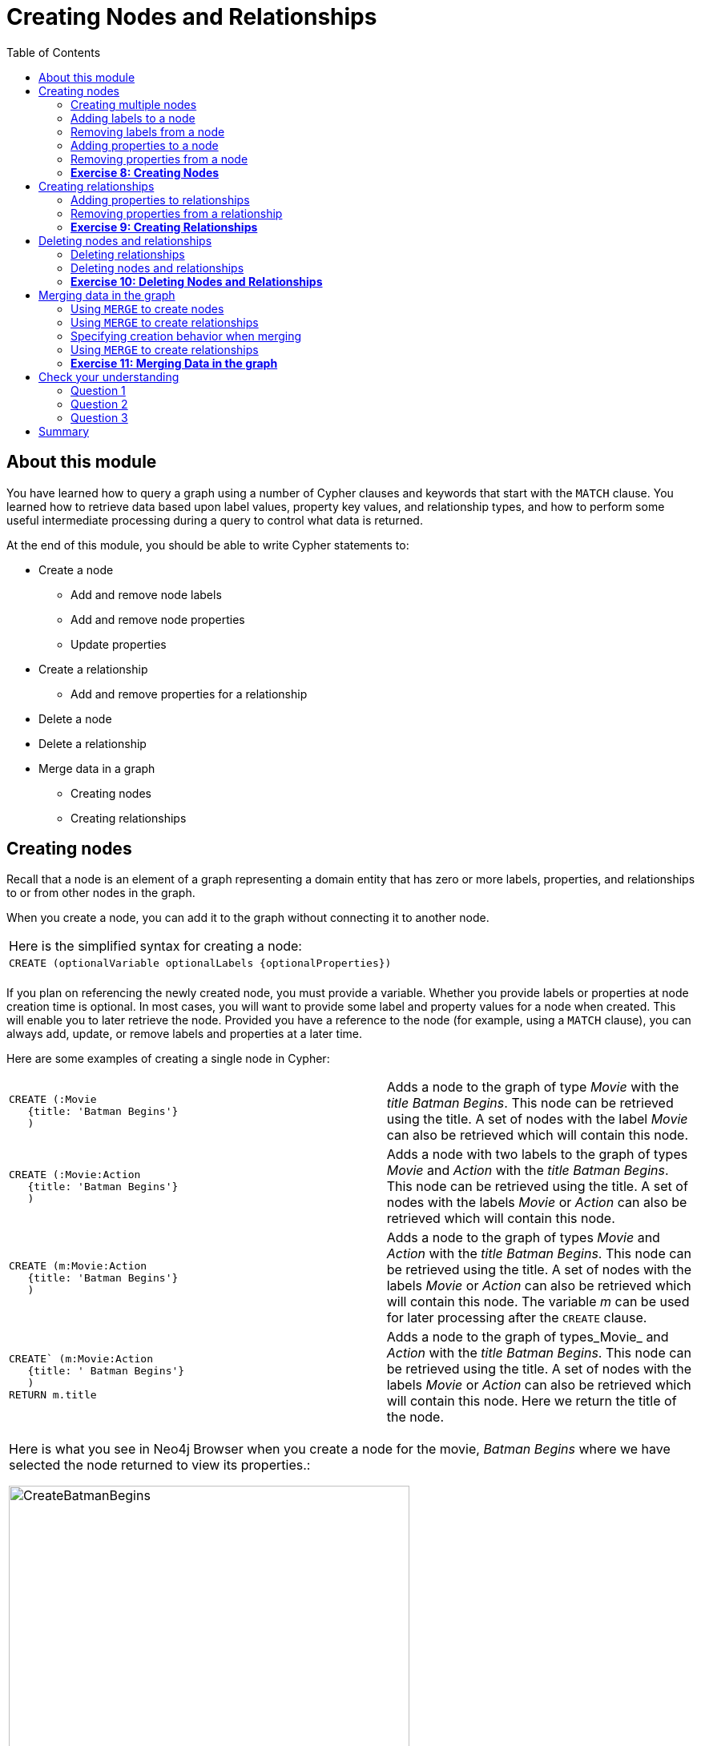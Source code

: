 
= Creating Nodes and Relationships
:presenter: Neo Technology
:twitter: neo4j
:email: info@neotechnology.com
:neo4j-version: 3.4.4
:currentyear: 2018
:doctype: book
:toc: left
:toclevels: 3
:experimental:
:imagedir: https://s3-us-west-1.amazonaws.com/data.neo4j.com/intro-neo4j/img
:manual: http://neo4j.com/docs/developer-manual/current
:manual-cypher: {manual}/cypher

++++
	<script type='text/javascript'>
	var loc = window.location;
	if (loc.hostname == "neo4j.com" && loc.search.indexOf("aliId=") == -1 ) {
	 loc.pathname = "/graphacademy/online-training/XXXX/"	
	}
	document.write(unescape("%3Cscript src='//munchkin.marketo.net/munchkin.js' type='text/javascript'%3E%3C/script%3E"));
	</script>
	<script>Munchkin.init('773-GON-065');</script>
++++

== About this module

You have learned how to query a graph using a number of Cypher clauses and keywords that start with the `MATCH` clause. You learned how to retrieve data based upon label values, property key values, and relationship types, and how to perform some useful intermediate processing during a query to control what data is returned.

At the end of this module, you should be able to write Cypher statements to:
[square]
* Create a node
** Add and remove node labels
** Add and remove node properties
** Update properties
* Create a relationship
** Add and remove properties for a relationship
* Delete a node
* Delete a relationship
* Merge data in a graph
** Creating nodes
** Creating relationships


== Creating nodes

Recall that a node is an element of a graph representing a domain entity that has zero or more labels, properties, and relationships to or from other nodes in the graph. 

When you create a node, you can add it to the graph without connecting it to another node. 

{set:cellbgcolor:white}
|===
d|[red]#Here is the simplified syntax for creating a node:#
l|
CREATE (optionalVariable optionalLabels {optionalProperties})
a|
|===
{set:cellbgcolor!}

If you plan on referencing the newly created node, you must provide a variable. Whether you provide labels or properties at node creation time is optional. In most cases, you will want to provide some label and property values for a node when created. This will enable you to later retrieve the node. Provided you have a reference to the node (for example, using a `MATCH` clause), you can always add, update, or remove labels and properties at a later time.

Here are some examples of creating a single node in Cypher:

{set:cellbgcolor:white}
[frame="none",grid="none",width="100%"cols="55,45"]
|===
a|
----
CREATE (:Movie 
   {title: 'Batman Begins'}
   )
----
|Adds a node to the graph of type _Movie_ with the _title_ _Batman Begins_. This node can be retrieved using the title. A set of nodes with the label _Movie_ can also be retrieved which will contain this node.
a|
----
CREATE (:Movie:Action 
   {title: 'Batman Begins'}
   )
----
|Adds a node with two labels to the graph of types _Movie_ and _Action_ with the _title_ _Batman Begins_. This node can be retrieved using the title. A set of nodes with the labels _Movie_ or _Action_ can also be retrieved which will contain this node.
a|
----
CREATE (m:Movie:Action 
   {title: 'Batman Begins'}
   )
----
|Adds a node to the graph of types _Movie_ and _Action_ with the _title_ _Batman Begins_. This node can be retrieved using the title. A set of nodes with the labels _Movie_ or _Action_ can also be retrieved which will contain this node. The variable _m_ can be used for later processing after the `CREATE` clause.
a|
----
CREATE` (m:Movie:Action 
   {title: ' Batman Begins'}
   ) 
RETURN m.title
----
|Adds a node to the graph of types_Movie_ and _Action_ with the _title_ _Batman Begins_. This node can be retrieved using the title. A set of nodes with the labels _Movie_ or _Action_ can also be retrieved which will contain this node. Here we return the title of the node.
|===
{set:cellbgcolor!}

[cols=1, frame="none"]
|===
a|
Here is what you see in Neo4j Browser when you create a node for the movie, _Batman Begins_ where we have selected the node returned to view its properties.:

[.thumb]
image::{imagedir}/CreateBatmanBegins.png[CreateBatmanBegins,width=500]

When the graph engine creates a node, it automatically assigns a read-only, unique ID to the node.  
Here we see that the _id_ of the node is _568_. This is not a property of a node, but rather an internal value.
|===

After you have created a node, you can add more properties or labels to it and most importantly, connect it to another node.

=== Creating multiple nodes

You can create multiple nodes by simply separating the nodes specified with commas, or by specifying multiple CREATE statements.

[cols=1, frame="none"]
|===
a|
Here is an example, where we create some _Person_ nodes that will represent some of the people associated with the movie _Batman Begins_: 

----
CREATE 
(:Person {name: 'Michael Caine', born: 1933}),
(:Person {name: 'Liam Neeson', born: 1952}),
(:Person {name: 'Katie Holmes', born: 1978}),
(:Person {name: 'Benjamin Melniker', born: 1913})
----

Here is the result of running this Cypher statement:

[.thumb]
image::{imagedir}/CreateMultiplePersonNodes.png[CreateMultiplePersonNodes,width=500]
|===

*Important:* The graph engine will create a node with the same properties of a node that already exists. You can prevent this from happening in one of two ways:

. You can use `MERGE` rather than `CREATE` when creating the node.
. You can add constraints to your graph. 

You will learn about merging data later in this module. Constraints are configured globally for a graph and are covered later in this training.

=== Adding labels to a node

You may not know ahead of time what label or labels you want for a node when it is created. You can add labels to a node using the `SET` clause. 

{set:cellbgcolor:white}
|===
d|[red]#Here is the simplified syntax for adding labels to a node:#
l|
SET x:Label					// adding one label to node referenced by the variable x
l| 
SET x:Label1:Label2			// adding two labels to node referenced by the variable x
a|
|===
{set:cellbgcolor!}

If you attempt to add a label to a node for which the label already exists, the `SET` processing is ignored.

[cols=1, frame="none"]
|===
a|
Here is an example where we add the _Action_ label to the node that has a label, _Movie_:

----
MATCH (m:Movie)
WHERE m.title = 'Batman Begins'
SET m:Action
RETURN labels(m)
----

Assuming that we have previously created the node for the movie, here is the result of running this Cypher statement:

[.thumb]
image::{imagedir}/SetActionLabel.png[SetActionLabel,width=500]

Notice here that we call the built-in function, `labels()` that returns the set of labels for the node.
|===

=== Removing labels from a node

Perhaps your data model has changed or the underlying data for a node has changed so that the label for a node is no longer useful or valid. 

{set:cellbgcolor:white}
|===
d|[red]#Here is the simplified syntax for removing labels from a node:#
l|
REMOVE x:Label	  // remove the label from the node referenced by the variable x
a|
|===
{set:cellbgcolor!}

If you attempt to remove a label from a node for which the label does not exist, the `SET` processing is ignored.

[cols=1, frame="none"]
|===
a|
Here is an example where we remove the _Action_ label from the node that has a labels, _Movie_ and _Action_:

----
MATCH (m:Movie:Action)
WHERE m.title = 'Batman Begins'
REMOVE m:Action
RETURN labels(m)
----

Assuming that we have previously created the node for the movie, here is the result of running this Cypher statement:

[.thumb]
image::{imagedir}/RemoveActionLabel.png[RemoveActionLabel,width=500]
|===

=== Adding properties to a node

After you have created a node and have a reference to the node, you can add properties to the node, again using the `SET` keyword. 

{set:cellbgcolor:white}
|===
d|[red]#Here are simplified syntax examples for adding properties to a node referenced by the variable x:#
l|
SET x.propertyName = value
l|
SET x.propertyName1 = value1	, x.propertyName2 = value2 
l|
SET x = {propertyName1: value1, propertyName2: value2}
l|
SET x += {propertyName1: value1, propertyName2: value2}
a|
|===
{set:cellbgcolor!}

If the property does not exist, it is added to the node. If the property exists, its value is updated. If the value specified is `null`, the property is removed. 

Note that the type of data for a property is not enforced.  
That is, you can assign a string value to a property that was once a numeric value and visa versa.

When specify the JSON-style object for assignment (using `=`) of the property values for the node, the object must include all of the properties and their values for the node as the existing properties for the node are overwritten. However, if you specify `+=` when assigning to a property, the value at _valueX_ is updated if the _propertyNnameX_ exists for the node. If the _propertyNameX_ does not exist for the node, then the property is added to the node.

[cols=1, frame="none"]
|===
a|
Here is an example where we add the properties _released_  and _lengthInMinutes_ to the movie _Batman Begins_:

----
MATCH (m:Movie)
WHERE m.title = 'Batman Begins'
SET m.released = 2005, m.lengthInMinutes = 140
RETURN m
----

Assuming that we have previously created the node for the movie, here is the result of running this Cypher statement:

[.thumb]
image::{imagedir}/AddReleasedMinutesProperties.png[AddReleasedMinutesProperties,width=700]
|===


[cols=1, frame="none"]
|===
a|Here is another example where we set the property values to the movie node using the JSON-style object containing the property keys and values. Note that [.underline]#all# properties must be included in the object.

----
MATCH (m:Movie)
WHERE m.title = 'Batman Begins'
SET  m = {title: 'Batman Begins', 
          released: 2005, 
          lengthInMinutes: 140, 
          videoFormat: 'DVD', 
          grossMillions: 206.5}
RETURN m
----

Here is the result of running this Cypher statement:

[.thumb]
image::{imagedir}/SetPropertiesObject.png[SetPropertiesObject,width=700]
|===

[cols=1, frame="none"]
|===
a|Note that when you add a property to a node for the first time in the graph, the property key is added to the graph. So for example, in the previous example, we added the _videoFormat_ and _grossMillions_ property keys to the graph as they have never been used before for a node in the graph. Once a property key is added to the graph, it is [.underline]#never# removed. When you examine the property keys in the database (by executing `CALL db.propertyKeys()`, you will see all property keys created for the graph, regardless of whether they are currently used for nodes and relationships.

[.thumb]
image::{imagedir}/AllPropertyKeys.png[AllPropertyKeys,width=700]
|===


[cols=1, frame="none"]
|===
a|Here is an example where we use the JSON-style object to add the _awards_ property to the node and update the _grossMillions_ property:

----
MATCH (m:Movie)
WHERE m.title = 'Batman Begins'
SET  m += { grossMillions: 300,
            awards: 66}
RETURN m
----

[.thumb]
image::{imagedir}/AddAndUpdateProperties.png[AddAndUpdateProperties,width=700]
|===


=== Removing properties from a node

There are two ways that you can remove a property from a node. One way is to use the REMOVE keyword. The other way is to set the property's value to `null`.

{set:cellbgcolor:white}
|===
d|[red]#Here are simplified syntax examples for removing properties from a node referenced by the variable x:#
l|
REMOVE x.propertyName
l|
SET x.propertyName = null
a|
|===
{set:cellbgcolor!}

[cols=1, frame="none"]
|===
a|
Suppose we determined that no other _Movie_ node in the graph has the properties, _videoFormat_ and _grossMillions_. There is no restriction that nodes of the same type must have the same properties. However, we have decided that we want to remove these properties from this node. Here is example Cypher to remove this property from this _Batman Begins_ node:

----
MATCH (m:Movie)
WHERE m.title = 'Batman Begins'
SET m.grossMillions = null
REMOVE m.videoFormat
RETURN m
----

Assuming that we have previously created the node for the movie with the these properties, here is the result of running this Cypher statement where we remove each property a different way. One way we remove the property using the `SET` clause to set the property to null. And in another way, we use the `REMOVE` clause.

[.thumb]
image::{imagedir}/RemoveProperties.png[RemoveProperties,width=700]
|===

=== *Exercise 8: Creating Nodes*

In the query edit pane of Neo4j Browser, execute the browser command: kbd:[:play intro-neo4j-exercises]
and follow the instructions for Exercise 8.

== Creating relationships

As you have learned in the previous exercises where you query the graph, you often query using connections between nodes. The connections capture the semantic relationships and context of the nodes in the graph.

{set:cellbgcolor:white}
|===
d|[red]#Here is the simplified syntax for creating a relationship between two nodes referenced by the variables x and y:#
l|
CREATE (x)-[:REL_TYPE]->(y) 
l|
CREATE (x)<-[:REL_TYPE]-(y)
a|
|===
{set:cellbgcolor!}

When you create the relationship, it [.underline]#must# have direction. You can query nodes for a relationship in either direction, but you must create the relationship with a direction. An exception to this is when you create a node using `MERGE` that you will learn about later in this module.

In most cases, unless you are connecting nodes at creation time, you will retrieve the two nodes, each with  their own variables, for example, by specifying a `WHERE` clause to find them, and then use the variables to connect them.

[cols=1, frame="none"]
|===
a|
Here is an example. We want to connect the actor, _Michael Caine_ with the movie, _Batman Begins_. We first retrieve the nodes of interest, then we create the relationship:

----
MATCH (a:Person), (m:Movie)
WHERE a.name = 'Michael Caine' AND m.title = 'Batman Begins'
CREATE (a)-[:ACTED_IN]->(m)
RETURN a, m
----

Here is the result of running this Cypher statement:

[.thumb]
image::{imagedir}/CreateActedInRelationship.png[CreateActedInRelationship,width=600]

*Note*: Before you run these Cypher statements, you may see a warning in Neo4j Browser that you are creating a query that is a cartesian product that could potentially be a performance issue.  You will see this warning if you have no unique constraint on the lookup keys. You will learn about uniqueness constraints later in the next module. If you are familiar with the data in the graph and can be sure that the `MATCH` clauses will not retrieve large amounts of data, you can continue. In our case, we are simply looking up a particular _Person_ node and a particular _Movie_ node so we can create the relationship.
|===

You can create multiple relationships at once by simply providing the pattern for the creation that includes the relationship types, their directions, and the nodes that you want to connect.

[cols=1, frame="none"]
|===
a|
Here is an example where we have already created _Person_ nodes for an actor, _Liam Neeson_, and a producer, _Benjamin Melniker_. We create two relationships in this example, one for _ACTED_IN_ and one for _PRODUCED_.

----
MATCH (a:Person), (m:Movie), (p:Person)
WHERE a.name = 'Liam Neeson' AND 
      m.title = 'Batman Begins' AND 
      p.name = 'Benjamin Melniker'
CREATE (a)-[:ACTED_IN]->(m)<-[:PRODUCED]-(p)
RETURN a, m, p
----

Here is the result of running this Cypher statement:

[.thumb]
image::{imagedir}/CreateTwoRelationships.png[CreateTwoRelationships,width=600]

*Important*:When you create relationships based upon a `MATCH` clause, you must be certain that only a single node is returned for the `MATCH`, otherwise multiple relationships will be created.
|===

=== Adding properties to relationships

You can add properties to a relationship, just as you add properties to a node. You use the `SET` clause to do so.

{set:cellbgcolor:white}
|===
d|[red]#Here is the simplified syntax for adding properties to a relationship referenced by the variable r:#
l|
SET r.propertyName = value
l|
SET r.propertyName1 = value1	, r.propertyName2 = value2 
l|
SET r = {propertyName1: value1, propertyName2: value2}
l|
SET r += {propertyName1: value1, propertyName2: value2}
a|
|===
{set:cellbgcolor!}

If the property does not exist, it is added to the relationship. If the property exists, its value is updated for the relationship. 
When specify the JSON-style object for assignment to the relationship using `=`, the object must include all of the properties for the relationship, just as you need to do for nodes. If you use `+=`, you can add or update properties, just as you do for nodes.

[cols=1, frame="none"]
|===
a|
Here is an example where we will add the _roles_ property to the _ACTED_IN_ relationship from _Christian Bale_ to _Batman Begins_ right after we have created the relationship:

----
MATCH (a:Person), (m:Movie)
WHERE a.name = 'Christian Bale' AND m.title = 'Batman Begins'
CREATE (a)-[rel:ACTED_IN]->(m)
SET rel.roles = ['Bruce Wayne','Batman']
RETURN a, m
----

Here is the result of running this Cypher statement:

[.thumb]
image::{imagedir}/AddRelationshipWithRoles.png[AddRelationshipWithRoles,width=500]

The _roles_ property is a list so we add it as such. If the relationship had multiple properties, we could have added them as a comma separated list or as an object, like can do for node properties.
|===

[cols=1, frame="none"]
|===
a|
You can also add properties to a relationship when the relationship is created. Here is another way to create and add the properties for the relationship:

----
MATCH (a:Person), (m:Movie)
WHERE a.name = 'Christian Bale' AND m.title = 'Batman Begins'
CREATE (a)-[:ACTED_IN {roles: ['Bruce Wayne', 'Batman']}]->(m)
RETURN a, m
----

By default, the graph engine will create a relationship between two nodes, even if one already exists. You can test to see if the relationship exists before you create it as follows:

----
MATCH (a:Person),(m:Movie)
WHERE a.name = 'Christian Bale' AND
      m.title = 'Batman Begins' AND
      NOT exists((a)-[:ACTED_IN]->(m))
CREATE (a)-[rel:ACTED_IN]->(m)
SET rel.roles = ['Bruce Wayne','Batman']
RETURN a, rel, m
----

*Note:* You can prevent duplication of relationships by merging data using the `MERGE` clause, rather than the `CREATE` clause. You will learn about merging data later in this module.
|===

=== Removing properties from a relationship

There are two ways that you can remove a property from a node. One way is to use the REMOVE keyword. The other way is to set the property's value to `null`, just as you do for properties of nodes.

[cols=1, frame="none"]
|===
a|
Suppose we have added the _ACTED_IN_ relationship between _Christian Bale_ and the movie, _Batman Returns_ where the _roles_ property is added to the relationship. Here is an example to remove the _roles_ property, yet keep the _ACTED_IN_ relationship:

----
MATCH (a:Person)-[rel:ACTED_IN]->(m:Movie)
WHERE a.name = 'Christian Bale' AND m.title = 'Batman Begins'
REMOVE rel.roles
RETURN a, rel, m
----

Here is the result returned. An alternative to `REMOVE rel.roles` would be `SET rel.roles = null`

[.thumb]
image::{imagedir}/RemoveRoles.png[RemoveRoles,width=700]
|===

=== *Exercise 9: Creating Relationships*

In the query edit pane of Neo4j Browser, execute the browser command: kbd:[:play intro-neo4j-exercises]
and follow the instructions for Exercise 9.

== Deleting nodes and relationships

If a node has no relationships to any other nodes, you can simply delete it from the graph using the `DELETE` clause. 
Relationships are also deleted using the `DELETE` clause.

*Note:* If you attempt to delete a node in the graph that has relationships in or out of the node, the graph engine will return an error because deleting such a node will leave _orphaned_ relationships in the graph.

=== Deleting relationships

[cols=1, frame="none"]
|===
a|
Here are the existing nodes and relationships for the _Batman Begins_ movie:

[.thumb]
image::{imagedir}/BatmanBeginsRelationships.png[BatmanBeginsRelationships,width=700]
|===

You can delete a relationship between nodes by first finding it in the graph and then deleting it.

[cols=1, frame="none"]
|===
a|
In this example, we want to delete the _ACTED_IN_ relationship between _Christian Bale_ and the movie _Batman Begins_. We find the relationship, and then delete it:

----
MATCH (a:Person)-[rel:ACTED_IN]->(m:Movie)
WHERE a.name = 'Christian Bale' AND m.title = 'Batman Begins'
DELETE rel
RETURN a, m
----

Here is the result of running this Cypher statement:

[.thumb]
image::{imagedir}/DeleteRelationship.png[DeleteRelationship,width=600]

Notice that there no longer exists the relationship between _Christian Bale_ and the movie _Batman Begins_.
|===

[cols=1, frame="none"]
|===
a|
We can now query the nodes related to _Batman Begins_ to see that this movie now only has two actors and one producer connected to it:

[.thumb]
image::{imagedir}/BatmanBeginsRelationships2.png[BatmanBeginsRelationships2,width=600]
|===

[cols=1, frame="none"]
|===
a|
Even though we have deleted the relationship between actor, _Christian Bale_ and the movie _Batman Begins_, we note that this actor is connected to another movie in the graph, so we should not delete this _Christian Bale_ node.

[.thumb]
image::{imagedir}/ChristianBaleConnections.png[ChristianBaleConnections,width=600]
|===

[cols=1, frame="none"]
|===
a|
In this example, we find the node for the producer, _Benjamin Melniker_, as well as his relationship to movie nodes. First, we delete the relationship(s), then we delete the node:

----
MATCH (p:Person)-[rel:PRODUCED]->(:Movie)
WHERE p.name = 'Benjamin Melniker'
DELETE rel, p
----

Here is the result of running this Cypher statement:

[.thumb]
image::{imagedir}/DeleteMelniker.png[DeleteMelniker,width=600]
|===

[cols=1, frame="none"]
|===
a|
And here we see that we now have only two connections to the _Batman Begins_ movie:

[.thumb]
image::{imagedir}/BatmanBeginsRelationships3.png[BatmanBeginsRelationships3,width=400]
|===

=== Deleting nodes and relationships

The most efficient way to delete a node and its corresponding relationships is to specify `DETACH DELETE`.  
When you specify `DETACH DELETE` for a node, the relationships to and from the node are deleted, then the node is deleted.

[cols=1, frame="none"]
|===
a|
If were were to attempt to delete the _Liam Neeson_ node without first deleting its relationships:

----
MATCH (p:Person)
WHERE p.name = 'Liam Neeson'
DELETE p
----

We would see this error:

[.thumb]
image::{imagedir}/LiamNeesonDeleteError.png[LiamNeesonDeleteError,width=600]
|===

[cols=1, frame="none"]
|===
a|
Here we delete the _Liam Neeson_ node and its relationships to any other nodes:

----
MATCH (p:Person)
WHERE p.name = 'Liam Neeson'
DETACH DELETE  p
----

Here is the result of running this Cypher statement:

[.thumb]
image::{imagedir}/DeleteLiamNeeson.png[DeleteLiamNeeson,width=600]
|===

[cols=1, frame="none"]
|===
a|
And here is what the _Batman Begins_ node and its relationships now look like. There is only one actor, _Michael Caine_ connected to the movie.

[.thumb]
image::{imagedir}/BatmanBeginsRelationships4.png[BatmanBeginsRelationships4,width=600]
|===

=== *Exercise 10: Deleting Nodes and Relationships*

In the query edit pane of Neo4j Browser, execute the browser command: kbd:[:play intro-neo4j-exercises]
and follow the instructions for Exercise 10.

== Merging data in the graph

Thus far, you have learned how to create nodes, labels, properties, and relationships in the graph. You can use `MERGE` to either create new nodes and relationships or to make structural changes to existing nodes and relationships. 

For exmaple, how the graph engine behaves when a duplicate element is created depends on the type of element:

{set:cellbgcolor:white}
[frame="none",grid="none",width="90%"cols="20,80"]
|===
h|If you use CREATE:
h|The result is:
|Node
|If a node with the same property values exists, a duplicate node is created.
|Label
|If the label already exists for the node, the node is not updated.
|Property
|If the node or relationship property already exists, it is updated with the new value.  *Note:* If you specify a set of properties to be created using `=` rather than `+=`, it could remove existing properties if they are not included in the set.
|Relationship
|If the relationship exists, a duplicate relationship is created.
|===
{set:cellbgcolor!}

*Important:* You should never create duplicate nodes or relationships in a graph.

The `MERGE` clause is used to find elements in the graph. But if the element is not found, it is created. 

[cols=1, frame="none"]
|===
a|
You use the `MERGE` clause to:

[square]
* Create a unique node based on label and key information for a property and if it exists, optionally update it.
* Create a unique relationship.
* Create a node and relationship to it uniquely in the context of another node.
|===

=== Using `MERGE` to create nodes

{set:cellbgcolor:white}
|===
d|[red]#Here is the simplified syntax for the `MERGE` clause for creating a node:#
l|
MERGE (variable:Label{nodeProperties})
RETURN variable
a|
|===
{set:cellbgcolor!}

If there is an existing node with  _Label_ and _nodeProperties_  found in the graph, no node is created. If, however the node is not found in the graph, then the node is created.

When you specify _nodeProperties_ for `MERGE`, you should only use properties that satisfy some sort of uniqueness constraint. You will learn about uniqueness constraints in the next module. 

[cols=1, frame="none"]
|===
a|
Here is what we currently have in the graph for the _Person_, _Michael Caine_. 
This node has values for _name_ and _born_. Notice also that the label for the node is _Person_.

[.thumb]
image::{imagedir}/MichaelCaine.png[MichaelCaine,width=600]
|===


[cols=1, frame="none"]
|===
a|Here we use `MERGE` to find a node with the _Actor_ label with the key property _name_ of _Michael Caine_, and we set the _born_ property to _1933_. Our data model has never used the label, _Actor_ so this is a new entity type in our graph.

----
MERGE (a:Actor {name: 'Michael Caine'})
SET a.born = 1933
RETURN a
----

Here is the result of running this Cypher example. We do not find a node with the label _Actor_ so the graph engine creates one. 

[.thumb]
image::{imagedir}/MergeActorMichaelCaine.png[MergeActorMichaelCaine,width=600]

*Important*: When you specify the node to merge, you should only use properties that have a unique index. You will learn about uniqueness later in this training.
|===

If we were to repeat this `MERGE` clause, no additional _Actor_ nodes would be created in the graph.

[cols=1, frame="none"]
|===
a|
At this point, however, we have two _Michael Caine_ nodes in the graph, one of type _Person_, and one of type _Actor_:

[.thumb]
image::{imagedir}/TwoMichaelCaines.png[TwoMichaelCaines,width=600]

*Important:* Be mindful that node labels and the properties for a node are significant when merging nodes.
|===

=== Using `MERGE` to create relationships

{set:cellbgcolor:white}
|===
d|[red]#Here is the simplified syntax for the `MERGE` clause for creating relationships:#
l|
MERGE (variable:Label{nodeProperties})-[:REL_TYPE]->(otherNode)
RETURN variable
a|
|===
{set:cellbgcolor!}

If there is an existing node with  _Label_ and _nodeProperties_  with the _REL_TYPE_ to _otherNode_ found in the graph, no relationship is created. If the relationship does not exist, it is created. 

Although, you can leave out the direction of the relationship being created with the `MERGE`, in which case a left-to-right arrow will be assumed, a best practice is to always specify the direction of the relationship.

=== Specifying creation behavior when merging

You can use the `MERGE` clause, along with `ON CREATE` to assign specific values to a node being created as a result of an attempt to merge.

[cols=1, frame="none"]
|===
a|
Here is an example where create a new node, specifying property values for the new node:

----
MERGE (a:Person {name: 'Sir Michael Caine'})
ON CREATE SET a.birthPlace = 'London',
              a.born = 1934
RETURN a
----

We know that there are no existing _Sir Michael Caine_ _Person_ nodes. When the `MERGE` executes, it will not find any matching nodes so it will create one and will execute the `ON CREATE` clause where we set the _birthplace_ and _born_ property values. 

Here is the resulting nodes that have anything to do with _Michael Caine_. The most recently created node has the _name_ value of _Sir Michael Caine_.

[.thumb]
image::{imagedir}/AllMichaelCaines.png[AllMichaelCaines,width=600]
|===

[cols=1, frame="none"]
|===
a|
You can also specify an `ON MATCH` clause during merge processing. If the exact node is found, you can update its properties or labels. Here is an example:

----
MERGE (a:Person {name: 'Sir Michael Caine'})
ON CREATE SET a.born = 1934, 
              a.birthPlace = 'UK'
ON MATCH SET a.birthPlace = 'UK'
RETURN a
----

And here we see that the found node (with the _<id>_ of _1920_) was updated with the new value for _birthPlace_.

[.thumb]
image::{imagedir}/UpdateToUK.png[UpdateToUK,width=600]
|===

=== Using `MERGE` to create relationships

Using `MERGE` to create relationships is expensive and you should only do it when you need to ensure that a relationship is unique and you are not sure it it already exists.

[cols=1, frame="none"]
|===
a|
In this example, we use the `MATCH` clause to find all _Person_ nodes that represent _Michael Caine_ and we find the movie, _Batman Begins_ that we want to connect to all of these nodes. We already have a connection between one of the _Person_ nodes and the _Movie_ node. We do not want this relationship to be duplicated. This is where we can use `MERGE` as follows:

----
MATCH (p:Person), (m:Movie)
WHERE m.title = 'Batman Begins' AND p.name ENDS WITH 'Caine'
MERGE (p)-[:ACTED_IN]->(m)
RETURN p, m
----

Here is the result of executing this Cypher statement. It went through all the nodes and added the relationship to the nodes that didn't already have the relationship.

[.thumb]
image::{imagedir}/MergeRelationships.png[MergeRelationships,width=600]
|===

You must be aware of the  behavior of the `MERGE` clause and how it will automatically create nodes and relationships. `MERGE` tries to find a full pattern and if it doesn't find it, it creates that full pattern. That's why in most cases you should first `MERGE` your nodes and then your relationship afterwards.

Only if you intentionally want to create a node within the context of another (like a month within a year) then a MERGE pattern with one bound and one unbound node makes sense.

[cols=1, frame="none"]
|===
a|
For example:
----
MERGE (fromDate:Date {year: 2018})<-[:IN_YEAR]-(toDate:Date {month: 'January'})
----
|===

=== *Exercise 11: Merging Data in the graph*

In the query edit pane of Neo4j Browser, execute the browser command: kbd:[:play intro-neo4j-exercises]
and follow the instructions for Exercise 11.

== Check your understanding

=== Question 1

What Cypher clauses can you use to create a node? 

Select the correct answers.
[%interactive]

- [ ] [.required-answer]#CREATE#
- [ ] [.false-answer]#CREATE NODE#
- [ ] [.required-answer]#MERGE#
- [ ] [.false-answer]#ADD#


=== Question 2

Suppose that you have retrieved a node, _s_ with a property, _color_:

----
MATCH (s:Shape {location: [20,30]})
???
RETURN s
----

What Cypher clause do you add here to delete the _color_ property from this node?

Select the correct answers.
[%interactive]

- [ ] [.false-answer]#DELETE s.color#
- [ ] [.required-answer]#SET s.color=null#
- [ ] [.required-answer]#REMOVE s.color#
- [ ] [.false-answer]#SET s.color=?#

=== Question 3

Suppose you retrieve a node, _n_ in the graph that is related to other nodes. What Cypher clause do you write to delete this node and its relationships in the graph?

Select the correct answer.
[%interactive]
- [ ] [.false-answer]#DELETE n#
- [ ] [.false-answer]#DELETE n WITH RELATIONSHIPS#
- [ ] [.false-answer]#REMOVE n#
- [ ] [.required-answer]#DETACH DELETE n#

== Summary

You should now be able to write Cypher statements to:
[square]

* Create a node
** Add and remove node labels
** Add and remove node properties
** Update properties
* Create a relationship
** Add and remove properties for a relationship
* Delete a node
* Delete a relationship
* Merge data in a graph
** Creating nodes
** Creating relationships
